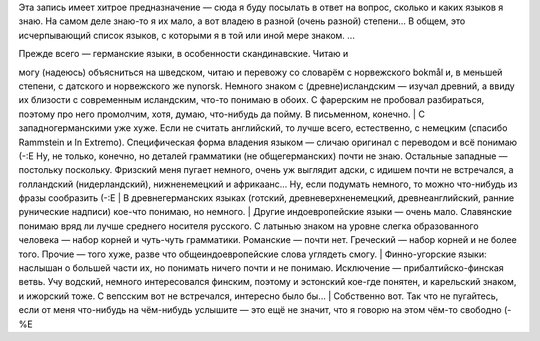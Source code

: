Эта запись имеет хитрое предназначение — сюда я буду посылать в ответ на
вопрос, сколько и каких языков я знаю. На самом деле знаю-то я их мало,
а вот владею в разной (очень разной) степени... В общем, это
исчерпывающий список языков, с которыми я в той или иной мере знаком.
...

| Прежде всего — германские языки, в особенности скандинавские. Читаю и
могу (надеюсь) объясниться на шведском, читаю и перевожу со словарём с
норвежского bokmål и, в меньшей степени, с датского и норвежского же
nynorsk. Немного знаком с (древне)исландским — изучал древний, а ввиду
их близости с современным исландским, что-то понимаю в обоих. С
фарерским не пробовал разбираться, поэтому про него промолчим, хотя,
думаю, что-нибудь да пойму. В письменном, конечно.
|  С западногерманскими уже хуже. Если не считать английский, то лучше
всего, естественно, с немецким (спасибо Rammstein и In Extremo).
Специфическая форма владения языком — сличаю оригинал с переводом и всё
понимаю (-:Е Ну, не только, конечно, но деталей грамматики (не
общегерманских) почти не знаю. Остальные западные — постольку поскольку.
Фризский меня пугает немного, очень уж выглядит адски, с идишем почти не
встречался, а голландский (нидерландский), нижненемецкий и африкаанс...
Ну, если подумать немного, то можно что-нибудь из фразы сообразить (-:Е
|  В древнегерманских языках (готский, древневерхненемецкий,
древнеанглийский, ранние рунические надписи) кое-что понимаю, но
немного.
|  Другие индоевропейские языки — очень мало. Славянские понимаю вряд ли
лучше среднего носителя русского. С латынью знаком на уровне слегка
образованного человека — набор корней и чуть-чуть грамматики. Романские
— почти нет. Греческий — набор корней и не более того. Прочие — того
хуже, разве что общеиндоевропейские слова углядеть смогу.
|  Финно-угорские языки: наслышан о большей части их, но понимать ничего
почти и не понимаю. Исключение — прибалтийско-финская ветвь. Учу
водский, немного интересовался финским, поэтому и эстонский кое-где
понятен, и карельский знаком, и ижорский тоже. С вепсским вот не
встречался, интересно было бы...
|  Собственно вот. Так что не пугайтесь, если от меня что-нибудь на
чём-нибудь услышите — это ещё не значит, что я говорю на этом чём-то
свободно (-%Е
